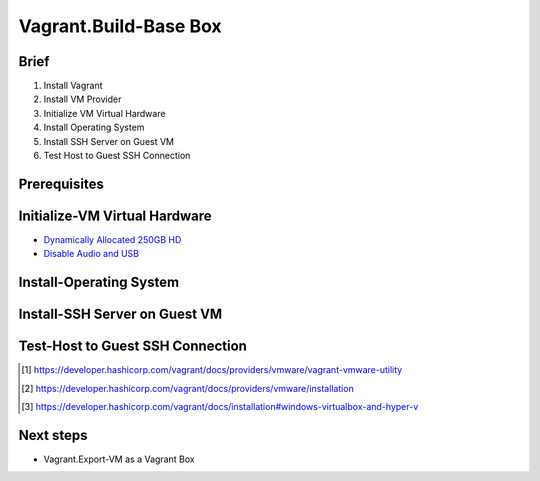 Vagrant.Build-Base Box
========================

Brief
-----
1. Install Vagrant
2. Install VM Provider
3. Initialize VM Virtual Hardware
4. Install Operating System
5. Install SSH Server on Guest VM
6. Test Host to Guest SSH Connection

Prerequisites
-------------

.. tab-set:: 

   .. tab-item:: Provider: VirtualBox
      :sync: virtualbox

      .. dropdown:: Disable-HyperV [3]_
         :open:

         .. code-block:: powershell
            :caption: PowerShell

            Disable-WindowsOptionalFeature -Online -FeatureName Microsoft-Hyper-V-All

   .. tab-item:: Provider: VMWare
      :sync: vmware

      .. warning:: 
         
         For Vagrant boxes, GuestOS: Windows 11 and Provider: VMWare Workstation 17 are incompatible.
         Vagrant has no support for TPM 2.0 encryption yet, and VMWare Workstation 17 requires it for Windows 11.

      .. dropdown:: Install-Vagrant VMWare Utility [1]_
         :open:

         `Downloads Page <https://developer.hashicorp.com/vagrant/install/vmware>`_

      .. dropdown:: Install-Vagrant Plugin [2]_
         :open:
         
         .. code-block:: powershell
            :caption: PowerShell

            vagrant plugin install vagrant-vmware-desktop 

Initialize-VM Virtual Hardware
------------------------------

.. tab-set:: 

   .. tab-item:: GuestOS: MacOS
      :sync: macos
      
      - 1 Processor
      - 2048MB+ of RAM

   .. tab-item:: GuestOS: Windows
      :sync: windows

      - 1+ Processors
      - `4096MB+ of RAM <https://support.microsoft.com/en-us/windows/windows-11-system-requirements-86c11283-ea52-4782-9efd-7674389a7ba3>`_
   
   .. tab-item:: GuestOS: Ubuntu
      :sync: ubuntu

      - 1+ Processors
      - `512MB+ of RAM <https://developer.hashicorp.com/vagrant/docs/boxes/base#memory>`_

- `Dynamically Allocated 250GB HD <https://developer.hashicorp.com/vagrant/docs/boxes/base#disk-space>`_
- `Disable Audio and USB <https://developer.hashicorp.com/vagrant/docs/boxes/base#peripherals-audio-usb-etc>`_

.. tab-set:: 

   .. tab-item:: GuestOS: MacOS
      :sync: macos

      .. tab-set:: 

         .. tab-item:: Provider: VirtualBox
            :sync: virtualbox

            .. code-block:: powershell
               :caption: PowerShell

               $VMName = 'virtualbox-vagrant-macos-12'
               $VBoxManage = Join-Path ([Environment]::GetFolderPath('ProgramFiles')) Oracle VirtualBox VBoxManage.exe
               & $VBoxManage modifyvm $VMName --cpuidset 00000001 000106e5 00100800 0098e3fd bfebfbff
               & $VBoxManage setextradata $VMName "VBoxInternal/Devices/efi/0/Config/DmiSystemProduct" "iMac19,3"
               & $VBoxManage setextradata $VMName "VBoxInternal/Devices/efi/0/Config/DmiSystemVersion" "1.0"
               & $VBoxManage setextradata $VMName "VBoxInternal/Devices/efi/0/Config/DmiBoardProduct" "Iloveapple"
               & $VBoxManage setextradata $VMName "VBoxInternal/Devices/smc/0/Config/DeviceKey" "ourhardworkbythesewordsguardedpleasedontsteal(c)AppleComputerInc"
               & $VBoxManage setextradata $VMName "VBoxInternal/Devices/smc/0/Config/GetKeyFromRealSMC" 1
               & $VBoxManage modifyvm $VMName --cpu-profile "Intel Core i7-2635QM"
               
         .. tab-item:: Provider: VMWare
            :sync: vmware

            _

   .. tab-item:: GuestOS: Windows
      :sync: windows
      
      _

   .. tab-item:: GuestOS: Ubuntu
      :sync: ubuntu

      _

Install-Operating System
------------------------

.. tab-set:: 

   .. tab-item:: GuestOS: MacOS
      :sync: macos

      Create a local user account with the username ``vagrant`` and password ``vagrant``
      
   .. tab-item:: GuestOS: Windows
      :sync: windows

      1. During installation, at "select a country" press ``Shift+F10`` to open command prompt, then enter  ``OOBE\BYPASSNRO``
      2. After restart, press ``Shift+F10`` to open command prompt, then enter ``ipconfig /release``
      3. Continue installation without internet connection
      4. Create a local user account with the username ``vagrant`` and password ``vagrant`` (`ref <https://developer.hashicorp.com/vagrant/docs/boxes/base#vagrant-user>`_)

   .. tab-item:: GuestOS: Ubuntu
      :sync: ubuntu

      Create a local user account with the username ``vagrant`` and password ``vagrant`` 

Install-SSH Server on Guest VM
------------------------------

.. tab-set::
   
   .. tab-item:: GuestOS: MacOS
      :sync: macos

      .. dropdown:: Edit-System Setup
         :open:   
         
         .. literalinclude:: /../src/sys-admin-scripts/agent/install-ssh-server/macos.sh
            :language: shell
            :caption: shell

      .. dropdown:: Initialize-Authorizied Keys Directory
         :open:   
         
         .. code-block:: shell
            :caption: shell
            
            sudo chmod go-w ~/
            sudo mkdir ~/.ssh
            sudo chmod 700 ~/.ssh
            sudo touch ~/.ssh/authorized_keys
            sudo chmod 600 ~/.ssh/authorized_keys

   .. tab-item:: GuestOS: Windows
      :sync: windows
      
      .. dropdown:: Install SSH Server
         :open:

         .. literalinclude:: /../src/sys-admin-scripts/agent/install-ssh-server/windows.ps1
            :language: powershell
            :caption: PowerShell

   .. tab-item:: GuestOS: Ubuntu
      :sync: ubuntu

      .. dropdown:: Install SSH Server
         :open:
         
         .. literalinclude:: /../src/sys-admin-scripts/agent/install-ssh-server/ubuntu.sh
            :language: shell
            :caption: shell
         
Test-Host to Guest SSH Connection
---------------------------------

.. tab-set::

   .. tab-item:: Provider: VirtualBox
      :sync: virtualbox

      .. dropdown:: Register-SSH Port Forwarding Rule
         :open:

         1. GoTo **VirtualBox** \| **Your Virtual Machine** \| **Settings** \| **Network** \| **Advanced** \| **Port Forwarding**

         2. Add-Rule

            .. list-table::
               :header-rows: 0
      
               * - **Name**
                 - SSH
               * - **Protocol**
                 - TCP
               * - **Host Port**
                 - 2222
               * - **Guest Port**
                 - 22
            
            .. note::

               - The Host Port can be any port you wish to use on your host machine. The Guest Port must be 22, as that is the port the SSH server on the guest machine is listening on.
               - The Name field is arbitrary, but it is recommended to use a name that describes the purpose of the rule.

      .. dropdown:: Test-SSH Connection
         :open:
         
         Make sure the VM is running, then invoke the following command on the Host machine:

         .. code-block:: shell 
            :caption: shell / batch
      
            ssh vagrant@localhost -p 2222

   .. tab-item:: Provider: VMWare
      :sync: vmware

      .. dropdown:: Find-Guest IP
         :open:

         1. On Guest, Goto **VMWare** \| **Your Virtual Machine** \| **Settings** \| **Network Adapter** \| **Advanced** \| **MAC Address** 
         2. On Host, invoke ``arp -a`` and look for the MAC Address of the VM. The IP Address associated with the MAC Address is the IP Address of the Guest OS Machine.
      
      .. dropdown:: Test-SSH Connection
         :open:

         Make sure the VM is running, then invoke the following command on the Host machine:

         .. code-block:: shell
            :caption: shell / batch
      
            ssh vagrant@<IP Address>

.. [1] https://developer.hashicorp.com/vagrant/docs/providers/vmware/vagrant-vmware-utility
.. [2] https://developer.hashicorp.com/vagrant/docs/providers/vmware/installation
.. [3] https://developer.hashicorp.com/vagrant/docs/installation#windows-virtualbox-and-hyper-v

Next steps
----------

- Vagrant.Export-VM as a Vagrant Box